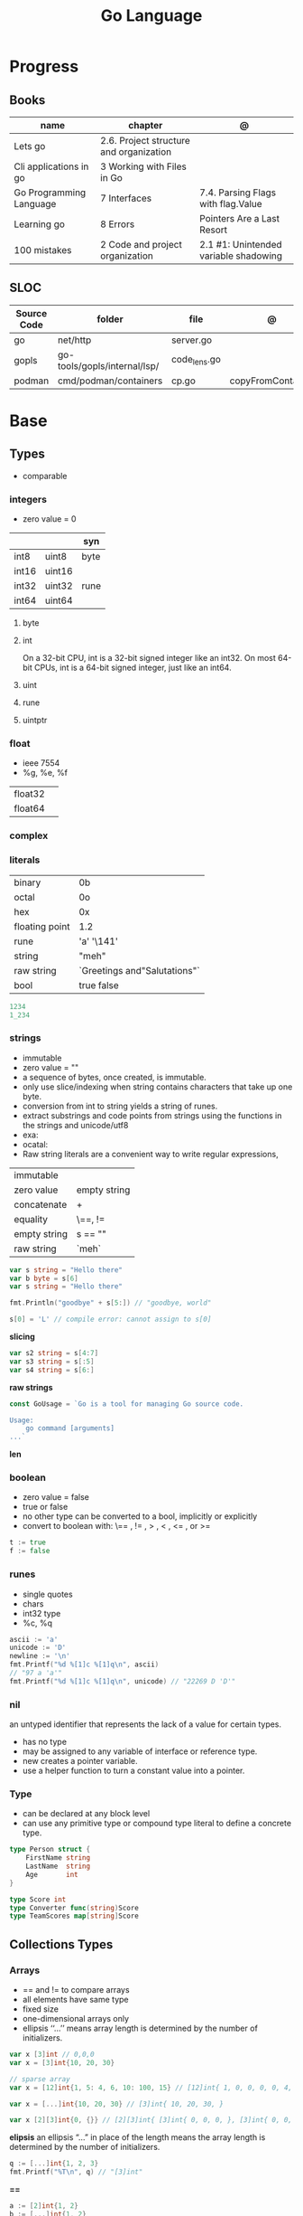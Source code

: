 #+TITLE: Go Language

* Progress
** Books
| name                    | chapter                                 | @                                     |
|-------------------------+-----------------------------------------+---------------------------------------|
| Lets go                 | 2.6. Project structure and organization |                                       |
| Cli applications in go  | 3 Working with Files in Go              |                                       |
| Go Programming Language | 7 Interfaces                            | 7.4. Parsing Flags with flag.Value    |
| Learning go             | 8 Errors                                | Pointers Are a Last Resort            |
| 100 mistakes            | 2 Code and project organization         | 2.1 #1: Unintended variable shadowing |

** SLOC
| Source Code | folder                       | file         | @                 |
|-------------+------------------------------+--------------+-------------------|
| go          | net/http                     | server.go    |                   |
| gopls       | go-tools/gopls/internal/lsp/ | code_lens.go |                   |
| podman      | cmd/podman/containers        | cp.go        | copyFromContainer |

* Base
** Types
- comparable

*** integers
- zero value = 0

|         |        | syn  |
|---------+--------+------|
| int8    | uint8  | byte |
| int16   | uint16 |      |
| int32   | uint32 | rune |
| int64   | uint64 |      |

**** byte
**** int
On a 32-bit CPU, int is a 32-bit signed integer like an
int32. On most 64-bit CPUs, int is a 64-bit signed integer, just like an int64.
**** uint
**** rune
**** uintptr

*** float
- ieee 7554
- %g, %e, %f

|         |   |
|---------+---|
| float32 |   |
| float64 |   |

*** complex
*** literals
|                |                              |
|----------------+------------------------------|
| binary         | 0b                           |
| octal          | 0o                           |
| hex            | 0x                           |
| floating point | 1.2                          |
| rune           | 'a' '\141'                   |
| string         | "meh"                        |
| raw string     | `Greetings and"Salutations"` |
| bool           | true false                   |

#+begin_src go
1234
1_234
#+end_src

*** strings
- immutable
- zero value = ""
- a sequence of bytes, once created, is immutable.
- only use slice/indexing when string contains characters that take up one byte.
- conversion from int to string yields a string of runes.
- extract substrings and code points from strings using the functions in the strings and unicode/utf8
- exa: \xhh
- ocatal: \ooo
- Raw string literals are a convenient way to write regular expressions,

|              |              |
|--------------+--------------|
| immutable    |              |
| zero value   | empty string |
| concatenate  | +            |
| equality     | \==, !=      |
| empty string | s == ""      |
| raw string   | `meh`        |

#+begin_src go
var s string = "Hello there"
var b byte = s[6]
var s string = "Hello there"

fmt.Println("goodbye" + s[5:]) // "goodbye, world"

s[0] = 'L' // compile error: cannot assign to s[0]
#+end_src

*slicing*

#+begin_src go
var s2 string = s[4:7]
var s3 string = s[:5]
var s4 string = s[6:]
#+end_src

*raw strings*

#+begin_src go
const GoUsage = `Go is a tool for managing Go source code.

Usage:
    go command [arguments]
...`
#+end_src

*len*

*** boolean
- zero value = false
- true or false
- no other type can be converted to a bool, implicitly or explicitly
- convert to boolean with: \== , != , > , < , <= , or >=


#+begin_src go
t := true
f := false
#+end_src

*** runes
- single quotes
- chars
- int32 type
- %c, %q

#+begin_src go
ascii := 'a'
unicode := 'D'
newline := '\n'
fmt.Printf("%d %[1]c %[1]q\n", ascii)
// "97 a 'a'"
fmt.Printf("%d %[1]c %[1]q\n", unicode) // "22269 D 'D'"
#+end_src

*** nil
an untyped identifier that represents the lack of a value for certain types.

- has no type
- may be assigned to any variable of interface or reference type.
- new creates a pointer variable.
- use a helper function to turn a constant value into a pointer.
*** Type
- can be declared at any block level
- can use any primitive type or compound type literal to define a concrete type.

#+begin_src go
type Person struct {
	FirstName string
	LastName  string
	Age       int
}

type Score int
type Converter func(string)Score
type TeamScores map[string]Score
#+end_src
** Collections Types
*** Arrays
- == and != to compare arrays
- all elements have same type
- fixed size
- one-dimensional arrays only
- ellipsis ‘‘...’’ means array length is determined by the number of initializers.

#+begin_src go
var x [3]int // 0,0,0
var x = [3]int{10, 20, 30}

// sparse array
var x = [12]int{1, 5: 4, 6, 10: 100, 15} // [12]int{ 1, 0, 0, 0, 0, 4, 6, 0, 0, 0, 100, 15, }

var x = [...]int{10, 20, 30} // [3]int{ 10, 20, 30, }

var x [2][3]int{0, {}} // [2][3]int{ [3]int{ 0, 0, 0, }, [3]int{ 0, 0, 0, }, }
#+end_src

*elipsis*
an ellipsis “...”  in place of the length means the array length is determined by the number of initializers.

#+begin_src go
q := [...]int{1, 2, 3}
fmt.Printf("%T\n", q) // "[3]int"
#+end_src

*==*
#+begin_src go
a := [2]int{1, 2}
b := [...]int{1, 2}
c := [2]int{1, 3}
fmt.Println(a == b, a == c, b == c) // "true false false"
#+end_src

*len*
#+begin_src go
len([2]int{0,0,}) // 2
#+end_src

*array of arrays*
#+begin_src go
[2][]int{ {1,2,3}, {1,2,3} }
#+end_src

*** Slices
- don’t specify its size
- not comparable
- compare a slice with /nil/:
- slice as arg: any modification to the contents of the slice is reflected in the original variable, but using
  append to change the length isn’t reflected in the original variable, even if
  the slice has a capacity greater than its length.
- test whether a slice is empty w/ len(s) == 0

|           |                     |
|-----------+---------------------|
| int field | for length,         |
| int       | field for capacity, |
| pointer   | to a block          |

#+begin_src go
var x = []int{10, 20, 30}
var x = []int{1, 5: 4, 6, 10: 100, 15}
var x [][]int
x[0] = 10
var x []int // nil
var x = []int{} //  zero-length slice, which is non-nil (
x := make([]int, 5)
num := copy(y, x) // indenpedent copy of original slice
#+end_src

*len*

*append*
#+begin_src go
var a = []int{1, 5: 4, 6, 10: 100, 15}
append(a, 111)
#+end_src

*make*

*copy*

*slicing*
- can slice arrays

#+begin_src go
var x = []int{1, 4, 6, 10, 15}
y := x[2:] // 4, 6, 10, 15
n := x[:2] // 1, 4
h := x[0:2:2] // 1,4 with 2 of cap
#+end_src

*multi dimensional array*

#+begin_src go
test := [][]int{[]int{1,2,3},[]int{1,2,3}}

# concise
test := [][]int{{1,2,3},{1,2,3}}
#+end_src

*** Maps
|            |     |
|------------+-----|
| zero value | nil |

- always return a value, or a zero value
- write to a nil map variable causes a panic.
- can read and write to a map assigned an empty map literal.
- automatically grow as you add key-value pairs
- can use `make` to create a map with a specific initial size.
- not comparable w/ *==*  and *!=*
- comma ok, verifies availability of key
- no way to constrain a map to only allow certain keys
- values in a map must be of the same type
- avoid using maps for input parameters or return values, especially on public APIs

#+begin_src go
var nilMap map[string]int // map[] // 0 length
totalWins := map[string]int{}

teams := map[string][]string {
    "Orcas": []string{"Fred", "Ralph", "Bijou"},
    "Lions": []string{"Sarah", "Peter", "Billie"},
    "Kittens": []string{"Waldo", "Raul", "Ze"},
}

ages := make(map[int][]string, 10)

// comma ok
m := map[string]int{
    "hello": 5,
    "world": 0,
}
v, ok := m["hello"]
fmt.Println(v, ok)

v, ok = m["world"]
fmt.Println(v, ok)

v, ok = m["goodbye"]
if !ok { fmt.Print("MEEEEEEEEEEH") }


#+end_src

*delete*
#+begin_src go
delete(m, "hello")
#+end_src
*len*

*sort*
#+begin_src go
import "sort"

var names []string
for name := range ages {
    names = append(names, name)
}
sort.Strings(names)
for _, name := range names {
    fmt.Printf("%s\t%d\n", name, ages[name])
}
#+end_src

*** Struct
|            |                                                    |
|------------+----------------------------------------------------|
| zero value | composed of the zero values of each of its fields. |
| empty      | struct{}                                           |
| scope      | universe, function                                 |
| values     | different types                                    |
| size       | fixed size                                         |
| repeatable | unique                                             |
| comparable | if all fields are comparable                       |

- named values
- value is called fields
- unkeyed structs
- its value cannot contain itself.
- can assign just some values
- For efficiency, larger struct types are passed/returned from functions indirectly using a pointer
- order is significant
- combine the declarations of related fields.
- exported if it begins with a capital letter
- can be passed as arguments to functions and returned from them
- may contain a mixture of exported and unexported fields
- larger struct types are passed to or returned from functions indirectly using a pointer,

#+begin_src go
type person struct {
	name string
	age  int
	pet  string
}

var fred person

bob := person{}

julia := person{
    "Julia",
    40,
    "cat",
}

beth := person{
	age:  30,
	name: "beth",
}

fmt.Println(beth.age)

// empty struct
x := struct{}

// annonymous struct

pet := struct {
    name string
    kind string
}{
    name: "Fido",
    kind: "dog",
}

// &Struct notation
pp := &Point{1, 2}
// same as
pp := new(Point)
,*pp = Point{1, 2}

type Employee struct {
	ID            int
	Name, Address string
	DoB           time.Time
	Position      string
	Salary        int
	ManagerID     int
}
#+end_src

shorthand notation to create and initialize a struct variable and obtain its address
#+begin_src go
pp := &Point{1, 2}

# same as

pp := new(Point)
*pp = Point{1, 2}
#+end_src

compare structs

- all the fields of a struct must be comparable

#+begin_src go
type Point struct{ X, Y int }
p := Point{1, 2}
q := Point{2, 1}
fmt.Println(p.X == q.X && p.Y == q.Y) // "false"
fmt.Println(p == q) // "false"
#+end_src

struct embedding and anonymous fields

- named struct type as an anonymous field of another struct type

#+begin_src go
type Point struct {
	X, Y int
}

type Circle struct {
	Point
	Radius int
}
type Wheel struct {
	Circle
	Spokes int
}

func main() {
	var w Wheel
	w.X = 8      // equivalent to w.Circle.Point.X = 8
	w.Y = 8      // equivalent to w.Circle.Point.Y = 8
	w.Radius = 5 // equivalent to w.Circle.Radius = 5
	w.Spokes = 20
}
#+end_src

** Reference Type
- different named types are not comparable even same underlying type
- conversions are allowed if both has same underlying type T(x)
- if the name is exported (upper-case letter), it’s accessible from other packages as well.
- can declare a user-defined type based on another user-defined type
- type declarations aren’t inheritance
- Needs conversion between sub-typed types
- Cant instance different types to each other, even if sub-typed
- user-defined types based on built-in types, can be used with the operators for those types, but associates different methods.

#+begin_src go
type Celsius float64
type Fahrenheit float64

const (
	AbsoluteZeroC Celsius = -273.15
	FreezingC
	Celsius = 0
	BoilingC
	Celsius = 100
)

func CToF(c Celsius) Fahrenheit { return Fahrenheit(c*9/5 + 32) }
func FToC(f Fahrenheit) Celsius { return Celsius((f - 32) * 5 / 9) }

Celsius == Fahrenheit // false
#+end_src

#+begin_src go
type HighScore Score
type Employee Person

// assigning untyped constants is valid
var i int = 300
var s Score = 100
var hs HighScore = 200
hs = s                  // compilation error!
s = i                   // compilation error!
#+end_src

- can be aliased

#+begin_src go
type Bar = Foo
#+end_src

*** methods
- can be assigned to vars
- methods expression
- can be pointer receivers
- value receivers

Rationale:
Any time your logic depends on values that are configured at startup or changed while your
program is running, those values should be stored in a struct and that logic should be
implemented as a method.


#+begin_src go
f1 := myAdder.AddTo
fmt.Println(f1(10))           // prints 20

// methods expression

f2 := Adder.AddTo
fmt.Println(f2(myAdder, 15))  // prints 25
#+end_src

#+begin_src go
type Counter struct {
	total
	int
	lastUpdated time.Time
}

#+end_src

Pointer receiver
- can check for nil and handle it.

#+begin_src go
func (c *Counter) Increment() {
	c.total++
	c.lastUpdated = time.Now()
}
#+end_src

Value receiver
- can’t check for nil and as mentioned earlier, panics if invoked with a nil receiver.

#+begin_src go
func (c Counter) String() string {
	return fmt.Sprintf("total: %d, last updated: %v", c.total, c.lastUpdated)
}
#+end_src

Method value

#+begin_src go
f1 := myAdder.AddTo
fmt.Println(f1(10)) // prints 20
#+end_src

Method expression

#+begin_src go
f2 := Adder.AddTo
fmt.Println(f2(myAdder, 15)) // prints 25
#+end_src

Type Declarations Aren’t Inheritance

- there is no hierarchy between these types.
- needs type conversion to assign an instance of type HighScore to a variable of type Score or vice versa
- methods defined on Score aren’t defined on HighScore


#+begin_src go
type HighScore Score
type Employee Person

// assigning untyped constants is valid
var i int = 300
var s Score = 100
var hs HighScore = 200
hs = s
// compilation error!
s = i
// compilation error!
s = Score(i)
// ok
hs = HighScore(s)
// ok
#+end_src




*** emb
#+begin_src go
type Employee struct {
    Name         string
    ID           string
}

func (e Employee) Description() string {
    return fmt.Sprintf("%s (%s)", e.Name, e.ID)
}

type Manager struct {
    Employee
    Reports []Employee
}

func (m Manager) FindNewEmployees() []Employee {
    // do business logic
}

m := Manager{
    Employee: Employee{
        Name:         "Bob Bobson",
        ID:             "12345",
    },
    Reports: []Employee{},
}
fmt.Println(m.ID)            // prints 12345
fmt.Println(m.Description()) // prints Bob Bobson (12345)
#+end_src

#+begin_src go
type Inner struct {
    X int
}

type Outer struct {
    Inner
    X int
}
#+end_src
** Interface
- zero value = nil
- abstract type
- lists the methods that must be implemented by a concrete type to meet the interface
- method set of the interface.
- can be declared in any block.
- Interfaces are named as “er” in the end.
- depends on behavior allows swap implementations
- accept interfaces, return structs.
- not returning interfaces avoid versioning.
- can embed an interface in an interface.
- satisfied implicitly
- Only the methods revealed by the interface type may be called, even if the concrete type has others

#+begin_src go
type Stringer interface {
    String() string
}
#+end_src

*Interface satisfaction*

#+begin_src go
var w io.Writer
w = os.Stdout
w = new(bytes.Buffer)
w = time.Second
// OK: *os.File has Write method
// OK: *bytes.Buffer has Write method
// compile error: time.Duration lacks Write method
var rwc io.ReadWriteCloser
rwc = os.Stdout
// OK: *os.File has Read, Write, Close methods
rwc = new(bytes.Buffer) // compile error: *bytes.Buffer lacks Close method
#+end_src

*Empty interface type*
- can assign any value to the empty interface

#+begin_src go
func meh(forevis string, interface{}) { ... }
#+end_src

#+begin_src go
var any interface{}
any = true
any = 12.34
any = "hello"
any = map[string]int{"one": 1}
any = new(bytes.Buffer)
#+end_src

** Operators
|          |                            |
|----------+----------------------------|
| combined | += , -= , *= ,/= , and %=  |
| *        |                            |
| /        |                            |
| %        |                            |
| <<       | right shift / power of two |
| >>       | left shift                 |
| &        |                            |
| &^       |                            |
| +        | unary                      |
| -        | unary                      |
| ^        |                            |
| ==       |                            |
| !=       |                            |
| <        |                            |
| <=       |                            |
| >        |                            |
| >=       |                            |
| &&       |                            |
| ...      | Expand operator            |
|          |                            |

** import
allows you to access exported constants, variables, functions, and types in
another package.

** Functions
- reference type
- function values are not comparable.
- can return multiple values
- features variadic input params and slice
- By convention, the error is always the last or only result of function.
- must assign all returned values to a single variable or else its compile-error
- named return values are available within the function, initialized to zero-values
- blank returns, returns named return variables (AVOID THIS)
- anonymous functions
- variadic functions, usually suffixed w/ f
- return functions

*** parameters
- passed in order
- passed by value unless reference type is passed
- no default parameters
- no keywords parameters
- variable number of arguments

#+begin_src go
func Println(a ...interface{}) (n int, err error)
#+end_src

*** variadic function
#+begin_src go
func getTask(r io.Reader, args ...string) (string, error) {
	if len(args) > 0 {
		return strings.Join(args, " "), nil
	}
...
}

#+end_src
*** blank return
- avoid always
#+begin_src go
func divAndRemainder(numerator, denominator int) (result int, remainder int,
	err error) {
	if denominator == 0 {
		err = errors.New("cannot divide by zero")
		return
	}
	result, remainder = numerator/denominator, numerator%denominator
	return
}
#+end_src

*** anonymous functions
Declared with the keyword func, input parameters, return values, and the opening brace.

#+begin_src go
func(j int) {
  fmt.Println("printing", j, "from inside of an anonymous function")
}
#+end_src

Don’t have a name.

Write anonymous function and call them immediately

#+begin_src go
func(j int) {
	fmt.Println("printing", j, "from inside of an anonymous function")
}(i)
#+end_src

Its a compile-time error by naming an anonymous function

*Closure* - functions that are able to access and modify variables declared in the outer function.

*Functions as Parameters*
#+begin_src go
sort.Slice(people, func(i int, j int) bool {
	return people[i].Age < people[j].Age
})
#+end_src

Functions as return value

#+begin_src go
func makeMult(base int) func(int) int {
	return func(factor int) int {
		return base * factor
	}
}


func main() {
	twoBase := makeMult(2)
	threeBase := makeMult(3)
	for i := 0; i < 3; i++ {
		fmt.Println(twoBase(i), threeBase(i))
	}
}
#+end_src

*** usage

#+begin_src go
// assign f to nil function
var f func(int) int

// assign var to a function
func square(n int) int { return n * n }
f =  square
fmt.Println(f(3)) // "9"

// can compare function to nil but not another function
if f != nil { ... }

// recursion in go is fast

// lambda/anonymous function
strings.Map(func(r rune) rune { return r + 1 }, "HAL-9000")


// function that returns a lambda
func squares() func() int {
    var x int
    return func() int {
        x++
        return x * x
    }
}
func main() {
    f := squares()
    fmt.Println(f()) // "1"
    fmt.Println(f()) // "4"
    fmt.Println(f())
    fmt.Println(f())
}

// Defer
var mu sync.Mutex
var m = make(map[string]int)

func lookup(key string) int {
    mu.Lock()
    defer mu.Unlock()
    return m[key]
}

func divAndRemainder(numerator, denominator int) (result int, remainder int,
	err error) {
	// assign some values
	result, remainder = 20, 30
	if denominator == 0 {
		return 0, 0, errors.New("cannot divide by zero")
	}
	return numerator / denominator, numerator % denominator, nil
}

func divAndRemainder(numerator, denominator int) (result int, remainder int,
                                                              err error) {
    if denominator == 0 {
        err = errors.New("cannot divide by zero")
        return
    }
    result, remainder = numerator/denominator, numerator%denominator
    return
}

// FUNCTION TYPE DECLARATIONS
type opFuncType func(int,int) int

var opMap = map[string]opFuncType {
	/// code
}

// ANONYMOUS FUNC
func main() {
    for i := 0; i < 5; i++ {
        func(j int) {
            fmt.Println("printing", j, "from inside of an anonymous function")
        }(i)
    }
}

// FUNCS AS PARAMS
sort.Slice(people, func(i int, j int) bool {
    return people[i].Age < people[j].Age
})
fmt.Println(people)

// RETURN FUNCS
func makeMult(base int) func(int) int {
	    return func(factor int) int {
        return base * factor
    }
}
// using
func main() {
    twoBase := makeMult(2)
    threeBase := makeMult(3)
    for i := 0; i < 3; i++ {
        fmt.Println(twoBase(i), threeBase(i))
    }
}


#+end_src
** Defer
- runs after the return
- can defer multiple closures in a Go function
- last defer registered runs first.
- can supply a function that returns values to a defer, but there’s no way to read those values.
- must suply parentheses when specifying a closure for defer.

#+begin_src go
func main() {
	if len(os.Args) < 2 {
		log.Fatal("no file specified")
	}
	f, err := os.Open(os.Args[1])
	if err != nil {
		log.Fatal(err)
	}
	defer f.Close()
	data := make([]byte, 2048)
	for {
		count, err := f.Read(data)
		os.Stdout.Write(data[:count])
		if err != nil {
			if err != io.EOF {
				log.Fatal(err)
			}
			break
		}
	}
}
#+end_src
** Variables
*** package-level variables
- The name of each package-level entity is visible not only throughout the
  source file that contains its declaration, but throughout all the files of the
  package.

*** var
- any block
- assignment
- local declarations are visible only within the function

#+begin_src go
var x int // defaults to 0
var x int = 10
var x, y int = 10, 20 // multiple assignment
var x, y = 10, "hello" // differents types
var x = 10
var (
    x    int
    y        = 20
    z    int = 30
    d, e     = 40, "hello"
    f, g string
)

#+end_src
*** :=
- declaration
- allows assign values to existing variables, as long as there is one new variable on the lefthand side of the :=
- uses type inference
- only function/methods block

#+begin_src go
func main() {
    x := 10
    x, y := 30, "hello"
}
#+end_src
*** tuple assignment
- each variable on the left-hand side is assigned the corresponding value from the right-hand side

#+begin_src go
i, j = j, i // swap values of i and j

x, y = y, x
a[i], a[j] = a[j], a[i]

func gcd(x, y int) int {
	for y != 0 {
		x, y = y, x%y
	}
	return x
}


func fib(n int) int {
	x, y := 0, 1
	for i := 0; i < n; i++ {
		x, y = y, x+y
	}
	return x
}

#+end_src
*** new() function
- new(T) creates an unnamed variable of type T, initializes it to the zero value of T,
  and returns its address, which is a value of typ e *T.
- can be use in a expression instead of dummy variable

#+begin_src go
p := new(int)  // p, of type *int, points to an unnamed int variable
fmt.Println(*p) // "0"
*p = 2 // sets the unnamed int to 2
fmt.Println(*p) // "2"


#+end_src
*** assignment
#+begin_src go
x = 1
d *= 2
x++
x--
#+end_src
*** Const
- a way to give names to literals.
- there is no way in Go to declare that a variable is
- Numeric literals
- true and false
- Strings
- Runes
- The built-in functions complex, real, imag, len, and cap
- Expressions that consist of operators and the preceding values
- typed and untyped constants
- evaluated at compile time
- omiting value but the first and all will have same value
- compiler allows you to create unread constants
- allow untyped constants

#+begin_src go
const x int64 = 10

const (
    idKey   = "id"
    nameKey = "name"
)

const z = 20 * 10

func main() {
    const y = "hello"

    fmt.Println(x)
    fmt.Println(y)

    x = x + 1
    y = "bye"

    fmt.Println(x)
    fmt.Println(y)
}

const (
	a = 1
	b
	c = 2
	d
)
fmt.Println(a, b, c, d) // "1 1 2 2"

#+end_src
*** blank identifier
The blank identifier is the single underscore (_) operator. It is used to ignore
the values returned by functions or import for side-effects.

- Ignore values
- Side effects of import
- Ignore Compiler Errors

#+begin_src go
_, err = os.Read(x)
#+end_src
*** Pointers
A variable whose value is a memory address.

|            |                      |                                                                       |
|------------+----------------------+-----------------------------------------------------------------------|
| &          | address operator     | returns the address of the memory location where the value is stored. |
| *          | indirection operator | pointer type and returns the pointed-to value. dereferencing.         |
| zero value | nil                  |                                                                       |

- type uintptr, holds all bits of a pointer value
- new() creates a pointer variable. It returns a pointer to a zero value instance of the provided
- return a pointer set to nil from a function, use the comma ok idiom maps and return a value type and a boolean.
- when passing megabytes of data between functions, use a  pointer even if the data is meant to be immutable.
- less than megabytes will make perfomance slower
- avoid using maps for input parameters or return values

#+begin_src go
def main() {
	x := "hello"
	pointToX := &x
}
#+end_src
** Errors
- returning a value of type error as the last return value for a function.
- Errors can be returned as nil, and in fact, it’s the default, or “zero”, value of on error in Go.
- Lastly, error messages are usually written in lower-case and don’t end in punctuation.
- its a bad practice to ignore the values returned from a function.

#+begin_src go.
type error interface {
	Error() string
}
#+end_src

*errors*
#+begin_src go
package main

import "errors"

func DoSomething() error {
    return errors.New("something didn't work")
}
#+end_src



*Sentinel Errors*
- indicate that you cannot start or continue process ing
- should be treated as read-only

*custom errors*

#+begin_src go
type Status int

const (
	InvalidLogin Status = iota + 1
	NotFound
)

type StatusErr struct {
	Status
	Status
	Message string
}

func (se StatusErr) Error() string {
	return se.Message
}

func LoginAndGetData(uid, pwd, file string) ([]byte, error) {
	err := login(uid, pwd)
	if err != nil {
		return nil, StatusErr{
			Status:  InvalidLogin,
			Message: fmt.Sprintf("invalid credentials for user %s", uid),
		}
	}
	data, err := getData(file)
	if err != nil {
		return nil, StatusErr{
			Status:  NotFound,
			Message: fmt.Sprintf("file %s not found", file),
		}
	}
	return data, nil
}
#+end_src

*Wrapping errors*
- preserve an error while adding additional information

*errors.Unwrap*
- returns the wrapped error, if there is one or nil.

#+begin_src go
func fileChecker(name string) error {
	f, err := os.Open(name)
	if err != nil {
		return fmt.Errorf("in fileChecker: %w", err)
	}
	f.Close()
	return nil
}

func main() {
	err := fileChecker("not_here.txt")
	if err != nil {
		fmt.Println(err)
		if wrappedErr := errors.Unwrap(err); wrappedErr != nil {
			fmt.Println(wrappedErr)
		}
	}
}
#+end_src

** Blocks
*** Package Levels
*** Universe block
** Control-flow
*** if
#+begin_src go
n := rand.Intn(10)

if n == 0 {
    fmt.Println("That's too low")
} else if n > 5 {
    fmt.Println("That's too big:", n)
} else {
    fmt.Println("That's a good number:", n)
}

if n := rand.Intn(10); n == 0 {
    fmt.Println("That's too low")
} else if n > 5 {
    fmt.Println("That's too big:", n)
} else {
    fmt.Println("That's a good number:", n)
}

#+end_src
*** for
- for-range's value is a copy
- complete for loop doesn’t properly handle multibyte characters, for-range do.

#+begin_src go
// complete for
for i := 0; i < 10; i++ {
    fmt.Println(i)

for i := 1; i <= 100; i++ {
    if i%3 == 0 && i%5 == 0 {
        fmt.Println("FizzBuzz")
        continue
    }
    if i%3 == 0 {
        fmt.Println("Fizz")
        continue
    }
    if i%5 == 0 {
        fmt.Println("Buzz")
        continue
    }
        fmt.Println(i)
}

// condition-only
i := 1
for i < 100 {
        fmt.Println(i)
        i = i * 2
}

// The Infinite for Statement
func main() {
	for {
		// things to do in the loop
		if !CONDITION {
			break
		}
	}
}
#+end_src
*** switch
- compare relatable values
- Favor blank switch statements over if/else chains when you have multiple related cases
- variable declaration at its head
- no fall through by default
- `fallthrough` keyword for one case continue on to the next one
- no parens after the switch word needed
- default branch spawn if no case matches.
- blank switchs:  do not specify the value to compare against, and it allows to use any boolean comparison

#+begin_src go
words := []string{"a", "cow", "smile", "gopher",
    "octopus", "anthropologist"}
for _, word := range words {
    switch size := len(word); size {
    case 1, 2, 3, 4:
        fmt.Println(word, "is a short word!")
    case 5:
        wordLen := len(word)
        fmt.Println(word, "is exactly the right length:", wordLen)
    case 6, 7, 8, 9:
    default:
        fmt.Println(word, "is a long word!")
    }
}
#+end_src

- blank switch

#+begin_src go
words := []string{"hi", "salutations", "hello"}
for _, word := range words {
    switch wordLen := len(word); {
    case wordLen < 5:
        fmt.Println(word, "is a short word!")
    case wordLen > 10:
        fmt.Println(word, "is a long word!")
    default:
        fmt.Println(word, "is exactly the right length.")
    }
}
#+end_src

*** goto
** Stop-flow
*** continue
- labelled continue

#+begin_src go


// labelled continue
func main() {
    samples := []string{"hello", "apple_π!"}
outer:
    for _, sample := range samples {
        for i, r := range sample {
            fmt.Println(i, r, string(r))
            if r == 'l' {
                continue outer
            }
        }
        fmt.Println()
    }
}
#+end_src
*** break

** print
#+begin_src go
Printf("%#v\n", w) // # display values in a form similar to Go synVtax.
#+end_src
** mutex
#+begin_src go emacs-lisp
sync.Mutex
#+end_src
** Packages
*** doc comment
Extensive doc comments are often place d in a file of their own, convent ion ally cal le d doc.go

#+begin_src go
// Package tempconv performs Celsius and Fahrenheit conversions.
package meh
#+end_src

Zero Value Versus No Value

- as exception, use a pointer field to indicate no value.
- prefer to use the comma ok idiom that we saw for maps and return a value type and a boolean.

* Standard Library
** bufio
Package bufio implements buffered I/O. It wraps an io.Reader or io.Writer
object, creating another object (Reader or Writer) that also implements the
interface but provides buffering and some help for textual I/O.

** bytes
- bytes.Buffer
- Contains
- Count
- Fields
- HasPrefix
- Index
- Join
** flag
*.String*
*.Bool*
*.Int*
*.Args*

#+begin_src go
task := flag.String("task", "", "Task to be included in the ToDo list")
list := flag.Bool("list", false, "List all tasks")
complete := flag.Int("complete", 0, "Item to be completed")

flag.Parse()
#+end_src

** fmt
*Sprintf*

*Scanf*

*Errorf*

#+begin_src go
package main

import "fmt"

func Divide(a, b int) (int, error) {
    if b == 0 {
        return 0, fmt.Errorf("can't divide '%d' by zero", a)
    }
    return a / b, nil
}
#+end_src

*printf*
- %T, %t, %x, %c

#+begin_src go
fmt.Printf("%[1]  %[2]. %[2]", name age)
#+end_src

*Fprintf*
- F prefix stands for file
- the formatted output should be written to the file provided as the first argument.
#+begin_src go
#+end_src

** http
** io
Package io provides basic interfaces to I/O primitives. Its primary job is to
wrap existing implementations of such primitives, such as those in package os,
into shared public interfaces that abstract the functionality, plus some other
related primitives.

#+begin_src go
// end of line
io.EOF
#+end_src

*WriteString*
*Writer*

** ioutil
** enconding
*** json
- only exported fields are marshaled
#+begin_src go
import "encoding/json"
#+end_src
** log
** math
|                 |   |
|-----------------+---|
| math.MaxFloat32 |   |
| math.MaxFloat64 |   |
| math.NaN        |   |
| math.IsNaN      |   |
** misc
*** basename
#+begin_src go
fmt.Println(basename("a/b/c.go")) // "c"
fmt.Println(basename("c.d.go"))  // "c.d"
fmt.Println(basename("abc")) // "abc"
#+end_src
*** make
#+begin_src go
make([]T, len)
make([]T, len, cap) // same as make([]T, cap)[:len]
#+end_src

*** iota
- starts numbering from 0
- repeats the type and the assignment to all of the subsequent constants in the block

#+begin_src go
type MailCategory int

const (
    Uncategorized MailCategory = iota
    Personal
    Spam
    Social
    Advertisements
)
#+end_src
*** append
** net
*path*
** os
*Getwd()*

*Exit*

*Remove*

*** exec
*Command*
*Run*
*StdinPipe*
*.Close*

** path
*** filepath
** http
*NotFound()*

#+begin_src go
func home(w http.ResponseWriter, r *http.Request) {
	if r.URL.Path != "/" {
		http.NotFound(w, r)
		return
	}
	...
}
#+end_src


*Handle()*

*HandleFunc()*

*Error()*



*** ResponseWriter
- interface
#+begin_src go
func home(w http.ResponseWriter, r *http.Request) { ... }
#+end_src

*Write*

#+begin_src go
w.Write([]byte("Hello World"))
#+end_src
*** Header
#+begin_src go
w.Header().Set("Cache-Control", "public, max-age=31536000")
w.Header().Add("Cache-Control", "public")
w.Header().Add("Cache-Control", "max-age=31536000")
w.Header().Del("Cache-Control")
w.Header().Get("Cache-Control")
w.Header().Values("Cache-Control")
#+end_src
*** methods
*MethodPost*
*MethodGet*
*** status
*StatusMethodNotAllowed*

** runtime
*** runtime.GOOS

** strconv
- Itoa
- ParseInt
- ParseUint
- FormatInt
- FormatUint
** string
- IsUpper
- IsLower
- Contains
- Count
- Fields
- HasPrefix
- Index
- Join

#+begin_src go
strings.Map
#+end_src

** strings
Package strings implements simple functions to manipulate UTF-8 encoded strings.
** [[https://pkg.go.dev/testing][test]]ing
Package testing provides support for automated testing of Go packages.

*** .M
#+begin_src go

#+end_src

*** .T
**** .Run
#+begin_src go
t.Run("AddNewTask", func(t *testing.T) {
    cmd := exec.Command(cmdPath, "-task", task)

    if err := cmd.Run(); err != nil {
      t.Fatal(err)
    }
  })
#+end_src
**** .Fatal
**** .Errorf
** unicode
- isDigit
- IsLetter
- IsUpper
- IsLower
** json
*Marshal*
#+begin_src go
json.Marshal(config.Projects)
#+end_src

*MarshalIndent*
#+begin_src go
json.MarshalIndent(fs, "", "  ")
#+end_src
** unsafe
*SizeOf*

#+begin_src go
const sz = int(unsafe.SizeOf(Struct{}))
#+end_src

*Pointer*
#+begin_src go
const sz = int(unsafe.SizeOf(Struct{}))
var asByteSlice []byte = (*(*[sz]byte)(unsafe.Pointer(&struct_value)))[:]
#+end_src

* Project Structure
** go.mod
*** require
lists the modules that your module depends on and the minimum version required
for each one.
*** replace
lets you override the location where a dependent module is located
*** exclude
prevents a specific version of a module from being used.
*** version
minimal version

#+begin_src conf
go 1.15
#+end_src

*** module

#+begin_src conf
module meh.com/gojail/money
#+end_src
** go.sum
** .go
Package clause

- first line in a Go source file
- a keyword package and the name for the package

#+begin_src go
package forevis
#+end_src

Import

- must specify an import path when importing from anywhere besides the standard library. 
- The import path is built by appending the path to the package within the module to the module path.
- imported and unused modules will compile-time error

*cmd* folder

- one or more applications per directory
- one directory for each binary
- main as the package name within each of these directories

*pkg* folder

- limit the dependencies between packages

*documenting*

#+begin_src go
// meh
var meh int
#+end_src

package-leval documenting

#+begin_src go
// Package money provides various utilities to make it easy to manage money.
package money
#+end_src


#+begin_src 
// Money represents the combination of an amount of money
// and the currency the money is in.
type Money struct {
	Value    decimal.Decimal
	Currency string
}
#+end_src

** internal
** import
*** blank import
- obsolete

#+begin_src go
import _ "github.com/lib/pq"
#+end_src
** testdata
Store temporary files created by tests

- ignored by go tools

** pkg
** cmd
** init function
The init function is a function that takes no argument and returns nothing. This
function executes after the package is imported and maintains the order of
execution. That means multiple init functions can be defined in a file and they
will be called one after another maintaining the order.

- multiple init
- no parameters and returns no values
- runs the first time the package is referenced by another package
- initialize package-level variables that can’t be configured in a single assignment.
- should be immutable
- should declare only init function
- if loads files or accesses the network, document it.

* Environment Variables
** GOPATH
current appointed workspace on your machine. It is an environment variable that
tells the Go compiler about where your source code, binaries, and packages are
placed.
** GOROOT

* Files
* Terms
- runes: single characthers
* go
** vet
      Examines Go source code and reports suspicious constructs

      |   |   |
      |---+---|
      |   |   |

** build
- build project and create binary
|                  |              |
|------------------+--------------|
| -o <name> <file> | set location |
|                  |              |

** get
- modules only

add to project as dependecy
#+begin_src shell
go get github.com/russross/blackfriday/v2@latest
#+end_src
** doc
** mod
*** init
#+begin_src shell
go mod init MODULE_PATH
#+end_src
*** tidy
Add/remove deps non listed in dep file
*** download
Download downloads the named modules, which can be module patterns selecting
dependencies of the main module or module queries of the form path@version.
With no arguments, download applies to all dependencies of the main module
(equivalent to 'go mod download all').

The go command will automatically download modules as needed during ordinary
execution. The "go mod download" command is useful mainly for pre-filling
the local cache or to compute the answers for a Go module proxy.

*** vendor
#+begin_src shell
go mod vendor
#+end_src
*** graph
*** edit
** list
|        |   |
|--------+---|
| -m all |   |
|        |   |

** install
|               |                            |
|---------------+----------------------------|
| <name>        |                            |
| <name>@latest | latest version of the tool |

#+begin_src shell

go install github.com/rakyll/hey@latest

#+end_src

** run
Run compiles and runs the named main Go package.

** env
- list golang environment variables
*** $GOPATH
*** $GOPROXY
** test
|                 |   |
|-----------------+---|
| -v or --verbose |   |
| -h or --help    |   |

* Packages
** tool
*** vet
vet is a tool for static analysis of Go programs.
** golangci-lint
** golint
     |       |                                  |
     |-------+----------------------------------|
     | ./... | runs golint over entire project. |
     |       |                                  |

** goimports
|              |                                                     |
|--------------+-----------------------------------------------------|
| -l <project> | list files whose formatting differs from goimport's |
| -w <project> | write result to (source) file instead of stdout     |
|              |                                                     |

#+begin_src shell-script
goimports -l -w .
#+end_src
** godoc
* Ops
** Dockerfile
#+begin_src dockerfile
#+end_src
** Makefile
#+begin_src makefile
.DEFAULT_GOAL := build

PROJECT = pak
OS :=linux
ARCH := amd64

fmt:
	go fmt ./...

lint:
	golangci-lint run --enable-all internal cmd/pak

vet:
	go vet ./...

dep:
	go mod download

test:
	go test -race -v ./...
.PHONY:test

clean:
	go clean

build: test
	GOARCH=$(ARCH) GOOS=$(OS) go build -race -ldflags "-extldflags '-static'" -o $(PROJECT) cmd/pak/main.go
.PHONY:build

install:
	go install

coverage:
	go test --cover ./... -coverprofile=coverage.out
#+end_src
* Carrer
- Modules
- REST API
- Unit Testing
- Networking knowledge and in depth understanding of network concepts, such as
  different protocols (TCP/IP, UDP, ICMP, etc.), MAC addresses, IP packets, DNS,
  OSI layers, and load balancing).
- Unix systems internals and networking.
- Microservices
- Swagger
** xteam
Most Important

    Excellent programming skills in Golang and at least one production available service with good throughput under their belt
    Track record of built and deployed production quality microservices, with a focus on scalability
    Previous experience with the development pipeline from end-to-end of production applications
    Knowledge of AWS services such as Amazon Simple Notification Service (SNS) and Simple Queue Service (SQS), EC2, Lambda…
    Previous experience with NodeJS
    Experience with RESTful API development
    Expertise in continuous performance measurement throughout the application’s lifecycle
    Distributed request tracing for profiling and monitoring microservices dependant applications
    Working understanding of infrastructure as code
    Source control and software versioning experience on Git
    Former experience working in an Agile environment
    Documentation skills

Nice to have

    Understanding of AWS services
    Experience working remotely
    Familiar/involved with open source projects
* Jobs
** Picpay - Pleno
Responsabilidade e atribuições

Você trabalhará em um time multidisciplinar e contará com o apoio de toda a equipe! Além disso, terá a oportunidade de participar de decisões técnicas, talks, cursos, e estará em um ambiente que encoraja a experimentação e excelência de entrega!

Como pessoa desenvolvedora do time de observabilidade você terá as seguintes responsabilidade e atribuições:

Desenvolver soluções escaláveis como plataforma e que serão utilizadas por todo o time de tecnologia do PicPay;
Criar cenários de teste para validar suas entregas e garantir que as mesmas estão com qualidade;
Estar próximo dos demais squads de tecnologia do PicPay para apoiá-los na utilização das soluções de observabilidade e disseminar boas práticas;
Acompanhar métricas técnicas para garantir o bom funcionamento das soluções de observabilidade;
Entender a relação entre software em produção e custo das tecnologias utilizadas;
Participar das rotinas do time, questionar e propor soluções que atendam os objetivos da empresa;
Participar da estratégia de solução de causas raízes dos problemas;
Ser protagonista do autodesenvolvimento, tomar o controle da direção da própria carreira e evolução profissional.

Requisitos e qualificações

Para lidar com milhões de pontos de dados de telemetria diários e no desenvolvimento de soluções de observabilidade, é importante que você tenha:

Experiência com desenvolvimento de código em Go;
Conhecimento prático sobre ciclo de desenvolvimento de software e observability-driven development;
Conhecimento sobre os conceitos de observabilidade;
Conhecimento sobre Kubernetes Operators;
Conhecimento sobre OpenTelemetry e soluções Open Source.
